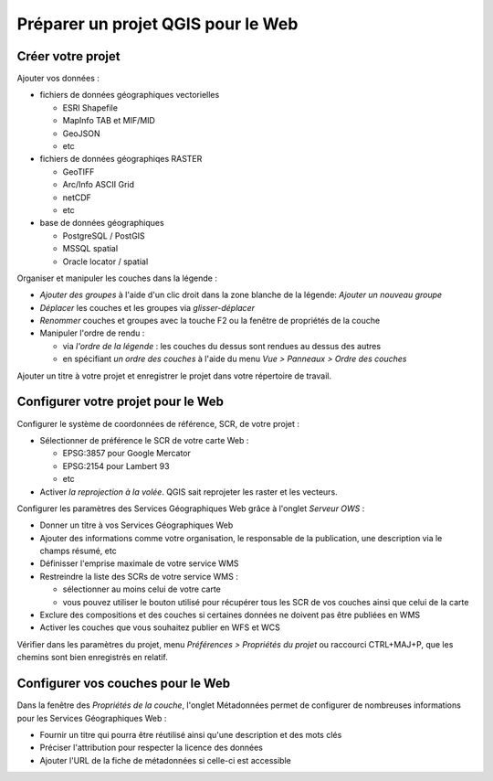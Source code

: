 ===============================================================
Préparer un projet QGIS pour le Web
===============================================================

Créer votre projet
===============================================================

Ajouter vos données :

* fichiers de données géographiques vectorielles

  * ESRI Shapefile
  * MapInfo TAB et MIF/MID
  * GeoJSON
  * etc

* fichiers de données géographiqes RASTER

  * GeoTIFF
  * Arc/Info ASCII Grid
  * netCDF
  * etc

* base de données géographiques

  * PostgreSQL / PostGIS
  * MSSQL spatial
  * Oracle locator / spatial

.. image:: ../MEDIA/qgis-montpellier-project.png
   :align: center
   :width: 60%

Organiser et manipuler les couches dans la légende :

* *Ajouter des groupes* à l'aide d'un clic droit dans la zone blanche de la légende: *Ajouter un nouveau groupe*
* *Déplacer* les couches et les groupes via *glisser-déplacer*
* *Renommer* couches et groupes avec la touche F2 ou la fenêtre de propriétés de la couche
* Manipuler l'ordre de rendu :

  * via *l'ordre de la légende* : les couches du dessus sont rendues au dessus des autres
  * en spécifiant *un ordre des couches* à l'aide du menu *Vue > Panneaux > Ordre des couches*

Ajouter un titre à votre projet et enregistrer le projet dans votre répertoire de travail.

Configurer votre projet pour le Web
===============================================================

Configurer le système de coordonnées de référence, SCR, de votre projet :

* Sélectionner de préférence le SCR de votre carte Web :

  * EPSG:3857 pour Google Mercator
  * EPSG:2154 pour Lambert 93
  * etc

* Activer *la reprojection à la volée*. QGIS sait reprojeter les raster et les vecteurs.

.. image:: ../MEDIA/qgis-montpellier-project-crs.png
   :align: center
   :width: 60%

Configurer les paramètres des Services Géographiques Web grâce à l'onglet *Serveur OWS* :

* Donner un titre à vos Services Géographiques Web
* Ajouter des informations comme votre organisation, le responsable de la publication, une description via le champs résumé, etc
* Définisser l'emprise maximale de votre service WMS
* Restreindre la liste des SCRs de votre service WMS :

  * sélectionner au moins celui de votre carte
  * vous pouvez utiliser le bouton utilisé pour récupérer tous les SCR de vos couches ainsi que celui de la carte

* Exclure des compositions et des couches si certaines données ne doivent pas être publiées en WMS
* Activer les couches que vous souhaitez publier en WFS et WCS

.. image:: ../MEDIA/qgis-montpellier-project-ows.png
   :align: center
   :width: 60%

Vérifier dans les paramètres du projet, menu *Préférences > Propriétés du projet* ou raccourci CTRL+MAJ+P, que les chemins sont bien enregistrés en relatif.

Configurer vos couches pour le Web
===============================================================

Dans la fenêtre des *Propriétés de la couche*, l'onglet Métadonnées permet de configurer de nombreuses informations pour les Services Géographiques Web :

* Fournir un titre qui pourra être réutilisé ainsi qu'une description et des mots clés
* Préciser l'attribution pour respecter la licence des données
* Ajouter l'URL de la fiche de métadonnées si celle-ci est accessible

.. image:: ../MEDIA/qgis-montpellier-project-tram-layer-metadata.png
   :align: center
   :width: 60%
